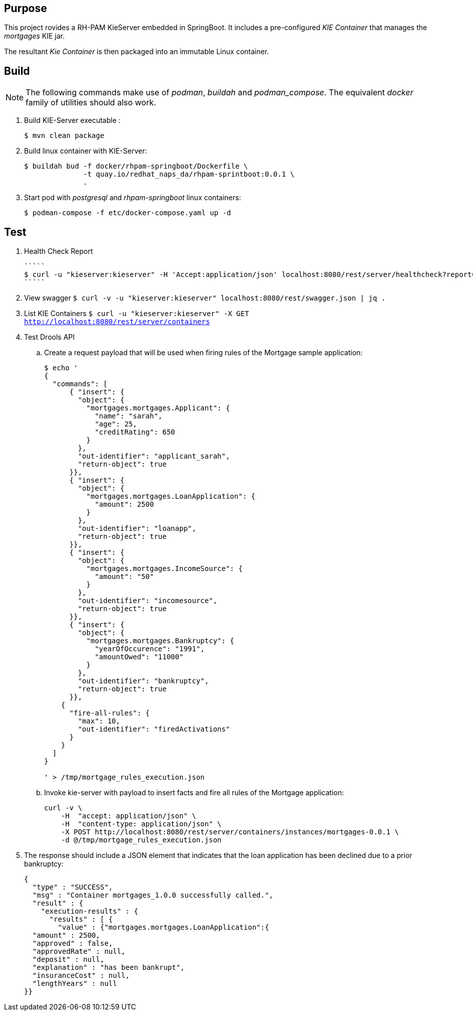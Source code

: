 == Purpose

This project rovides a RH-PAM KieServer embedded in SpringBoot.
It includes a pre-configured _KIE Container_ that manages the _mortgages_ KIE jar.

The resultant _Kie Container_  is then packaged into an immutable Linux container.

== Build

NOTE: The following commands make use of _podman_, _buildah_ and _podman_compose_.  The equivalent _docker_ family of utilities should also work.

. Build KIE-Server executable : 
+
-----
$ mvn clean package
-----

. Build linux container with KIE-Server:
+
-----
$ buildah bud -f docker/rhpam-springboot/Dockerfile \
              -t quay.io/redhat_naps_da/rhpam-sprintboot:0.0.1 \
              .
-----

. Start pod with _postgresql_ and _rhpam-springboot_ linux containers:
+
-----
$ podman-compose -f etc/docker-compose.yaml up -d
-----


== Test


. Health Check Report

   `````
   $ curl -u "kieserver:kieserver" -H 'Accept:application/json' localhost:8080/rest/server/healthcheck?report=true
   `````

. View swagger
   `````
   $ curl -v -u "kieserver:kieserver" localhost:8080/rest/swagger.json | jq .
   `````

. List KIE Containers
   `````
   $ curl -u "kieserver:kieserver" -X GET http://localhost:8080/rest/server/containers
   `````


. Test Drools API

.. Create a request payload that will be used when firing rules of the Mortgage sample application:
+
-----
$ echo '
{
  "commands": [
      { "insert": {
        "object": {
          "mortgages.mortgages.Applicant": {
            "name": "sarah",
            "age": 25,
            "creditRating": 650
          }
        },
        "out-identifier": "applicant_sarah",
        "return-object": true
      }},
      { "insert": {
        "object": {
          "mortgages.mortgages.LoanApplication": {
            "amount": 2500
          }
        },
        "out-identifier": "loanapp",
        "return-object": true
      }},
      { "insert": {
        "object": {
          "mortgages.mortgages.IncomeSource": {
            "amount": "50"
          }
        },
        "out-identifier": "incomesource",
        "return-object": true
      }},
      { "insert": {
        "object": {
          "mortgages.mortgages.Bankruptcy": {
            "yearOfOccurence": "1991",
            "amountOwed": "11000"
          }
        },
        "out-identifier": "bankruptcy",
        "return-object": true
      }},
    {
      "fire-all-rules": {
        "max": 10,
        "out-identifier": "firedActivations"
      }
    }
  ]
}

' > /tmp/mortgage_rules_execution.json
-----

.. Invoke kie-server with payload to insert facts and fire all rules of the Mortgage application:
+
-----
curl -v \
    -H  "accept: application/json" \
    -H  "content-type: application/json" \
    -X POST http://localhost:8080/rest/server/containers/instances/mortgages-0.0.1 \
    -d @/tmp/mortgage_rules_execution.json
-----

. The response should include a JSON element that indicates that the loan application has been declined due to a prior bankruptcy:
+
-----
{
  "type" : "SUCCESS",
  "msg" : "Container mortgages_1.0.0 successfully called.",
  "result" : {
    "execution-results" : {
      "results" : [ {
        "value" : {"mortgages.mortgages.LoanApplication":{
  "amount" : 2500,
  "approved" : false,
  "approvedRate" : null,
  "deposit" : null,
  "explanation" : "has been bankrupt",
  "insuranceCost" : null,
  "lengthYears" : null
}}
-----
